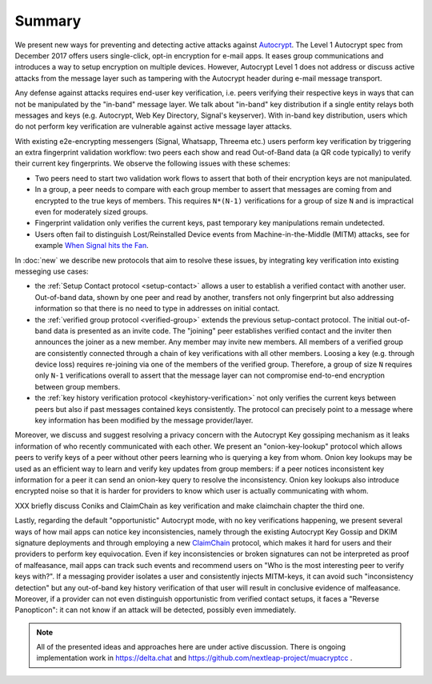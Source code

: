 Summary
=======

We present new ways for preventing and detecting active
attacks against Autocrypt_. The Level 1 Autocrypt spec from
December 2017 offers users single-click, opt-in encryption for e-mail apps.
It eases group communications and
introduces a way to setup encryption on multiple devices.
However, Autocrypt Level 1 does not address or discuss active attacks
from the message layer such as tampering
with the Autocrypt header during e-mail message transport.

Any defense against attacks requires end-user key verification,
i.e. peers verifying their respective keys in ways that can not be manipulated
by the "in-band" message layer.
We talk about "in-band" key distribution if a single entity relays both
messages and keys (e.g. Autocrypt, Web Key Directory, Signal's keyserver).
With in-band key distribution, users which do not perform
key verification are vulnerable against active message layer attacks.

With existing e2e-encrypting messengers (Signal, Whatsapp, Threema etc.)
users perform key verification by triggering an extra fingerprint validation workflow:
two peers each show and read Out-of-Band data (a QR code typically)
to verify their current key fingerprints.  We observe the following issues with
these schemes:

- Two peers need to start two validation work flows to assert
  that both of their encryption keys are not manipulated.

- In a group, a peer needs to compare with each group member to assert
  that messages are coming from and encrypted to the true keys of members.
  This requires ``N*(N-1)`` verifications for a group of size ``N``
  and is impractical even for moderately sized groups.

- Fingerprint validation only verifies the current keys,
  past temporary key manipulations remain undetected.

- Users often fail to distinguish Lost/Reinstalled Device events
  from Machine-in-the-Middle (MITM) attacks, see for example
  `When Signal hits the Fan <https://eurousec.secuso.org/2016/presentations/WhenSignalHitsFan.pdf>`_.

In :doc:`new` we describe new protocols that aim to resolve these issues,
by integrating key verification into existing messeging use cases:

- the :ref:`Setup Contact protocol <setup-contact>` allows a user
  to establish a verified contact with another user.
  Out-of-band data, shown by one peer and read by another,
  transfers not only fingerprint but also addressing information
  so that there is no need to type in addresses on initial contact.

- the :ref:`verified group protocol <verified-group>` extends the
  previous setup-contact protocol.
  The initial out-of-band data is presented as an invite code.
  The "joining" peer establishes verified contact and the inviter
  then announces the joiner as a new member. Any member may invite new members.
  All members of a verified group are consistently connected
  through a chain of key verifications with all other members.
  Loosing a key (e.g. through device loss) requires re-joining
  via one of the members of the verified group.
  Therefore, a group of size ``N`` requires only ``N-1`` verifications
  overall to assert that the message layer can not compromise end-to-end
  encryption between group members.

- the :ref:`key history verification protocol <keyhistory-verification>`
  not only verifies the current keys between peers but also
  if past messages contained keys consistently. The protocol can
  precisely point to a message where key information has been modified
  by the message provider/layer.

Moreover, we discuss and suggest resolving a privacy concern with the
Autocrypt Key gossiping mechanism as it leaks information of who
recently communicated with each other.
We present an "onion-key-lookup" protocol which allows peers to verify keys of a peer without
other peers learning who is querying a key from whom. Onion key lookups may
be used as an efficient way to learn and verify key updates from group members:
if a peer notices inconsistent key information for a peer it can send an onion-key query
to resolve the inconsistency. Onion key lookups also introduce encrypted noise so that
it is harder for providers to know which user is actually communicating with whom.


XXX briefly discuss Coniks and ClaimChain as key verification and make claimchain chapter the third one.

Lastly, regarding the default "opportunistic" Autocrypt mode,
with no key verifications happening,
we present several ways of how mail apps can notice key inconsistencies,
namely through the existing Autocrypt Key Gossip and DKIM signature deployments and
through employing a new ClaimChain_ protocol,
which makes it hard for users and their providers to perform key equivocation.
Even if key inconsistencies or broken signatures can not be interpreted
as proof of malfeasance, mail apps can track such events and recommend
users on "Who is the most interesting peer to verify keys with?".
If a messaging provider isolates a user and consistently injects MITM-keys,
it can avoid such "inconsistency detection" but any out-of-band key
history verification of that user will result in conclusive evidence of
malfeasance.
Moreover, if a provider can not even distinguish opportunistic from verified
contact setups, it faces a "Reverse Panopticon": it can not know if an
attack will be detected, possibly even immediately.

.. note::

    All of the presented ideas and approaches here are under active
    discussion. There is ongoing implementation work in https://delta.chat
    and https://github.com/nextleap-project/muacryptcc .


.. _coniks: https://coniks.cs.princeton.edu/
.. _claimchain: https://claimchain.github.io/
.. _autocrypt: https://autocrypt.org
